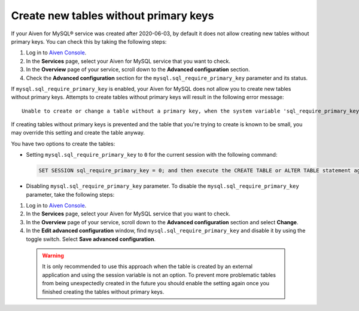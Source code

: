 Create new tables without primary keys
======================================

If your Aiven for MySQL® service was created after 2020-06-03, by default it does not allow creating new tables without primary keys. You can check this by taking the following steps:

1. Log in to `Aiven Console <https://console.aiven.io/>`_.
2. In the **Services** page, select your Aiven for MySQL service that you want to check.
3. In the **Overview** page of your service, scroll down to the **Advanced configuration** section.
4. Check the **Advanced configuration** section for the ``mysql.sql_require_primary_key`` parameter and its status.

If ``mysql.sql_require_primary_key`` is enabled, your Aiven for MySQL does not allow you to create new tables without primary keys. Attempts to create tables without primary keys will result in the following error message::

    Unable to create or change a table without a primary key, when the system variable 'sql_require_primary_key' is set. Add a primary key to the table or unset this variable to avoid this message. Note that tables without a primary key can cause performance problems in row-based replication, so please consult your DBA before changing this setting.

If creating tables without primary keys is prevented and the table that you're trying to create is known to be small, you may override this setting and create the table anyway. 

.. seealso::
    You can read more about the MySQL replication in the :ref:`Replication overview <myslq-replication-overview>` article.

You have two options to create the tables:

* Setting ``mysql.sql_require_primary_key`` to ``0`` for the current session with the following command:
  
  .. code-block:: shell

      SET SESSION sql_require_primary_key = 0; and then execute the CREATE TABLE or ALTER TABLE statement again in the same session.

* Disabling ``mysql.sql_require_primary_key`` parameter. To disable the ``mysql.sql_require_primary_key`` parameter, take the following steps:
  
1. Log in to `Aiven Console <https://console.aiven.io/>`_.
2. In the **Services** page, select your Aiven for MySQL service that you want to check.
3. In the **Overview** page of your service, scroll down to the **Advanced configuration** section and select **Change**.
4. In the **Edit advanced configuration** window, find ``mysql.sql_require_primary_key`` and disable it by using the toggle switch. Select **Save advanced configuration**.

  .. warning::
    
    It is only recommended to use this approach when the table is created by an external application and using the session variable is not an option. To prevent more problematic tables from being unexpectedly created in the future you should enable the setting again once you finished creating the tables without primary keys.

.. seealso::
  
    Learn how to :doc:`create missing primary keys </docs/products/mysql/howto/create-missing-primary-keys>` in your Aiven for MySQL.
